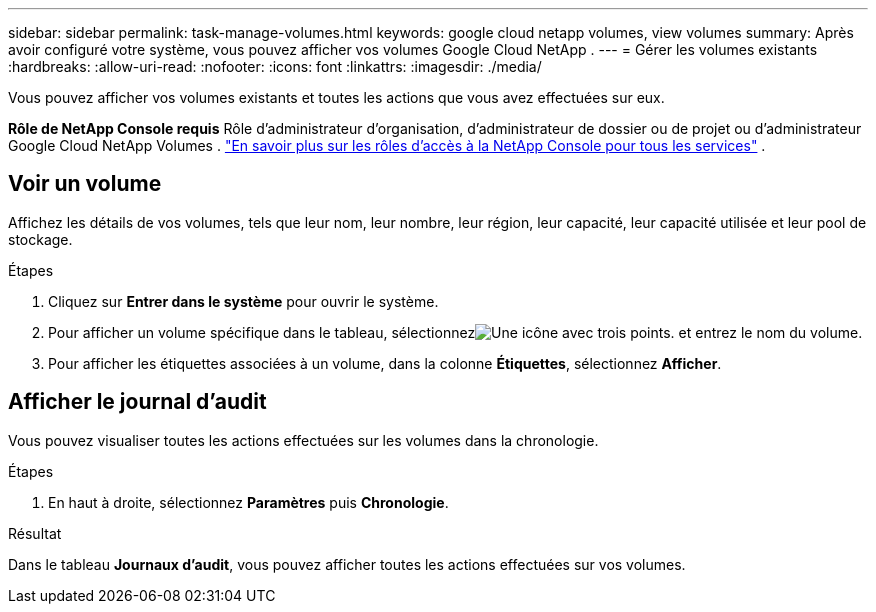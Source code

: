 ---
sidebar: sidebar 
permalink: task-manage-volumes.html 
keywords: google cloud netapp volumes, view volumes 
summary: Après avoir configuré votre système, vous pouvez afficher vos volumes Google Cloud NetApp . 
---
= Gérer les volumes existants
:hardbreaks:
:allow-uri-read: 
:nofooter: 
:icons: font
:linkattrs: 
:imagesdir: ./media/


[role="lead"]
Vous pouvez afficher vos volumes existants et toutes les actions que vous avez effectuées sur eux.

*Rôle de NetApp Console requis* Rôle d'administrateur d'organisation, d'administrateur de dossier ou de projet ou d'administrateur Google Cloud NetApp Volumes . https://docs.netapp.com/us-en/console-setup-admin/reference-iam-predefined-roles.html["En savoir plus sur les rôles d'accès à la NetApp Console pour tous les services"^] .



== Voir un volume

Affichez les détails de vos volumes, tels que leur nom, leur nombre, leur région, leur capacité, leur capacité utilisée et leur pool de stockage.

.Étapes
. Cliquez sur *Entrer dans le système* pour ouvrir le système.
. Pour afficher un volume spécifique dans le tableau, sélectionnezimage:icon_search.png["Une icône avec trois points."] et entrez le nom du volume.
. Pour afficher les étiquettes associées à un volume, dans la colonne *Étiquettes*, sélectionnez *Afficher*.




== Afficher le journal d'audit

Vous pouvez visualiser toutes les actions effectuées sur les volumes dans la chronologie.

.Étapes
. En haut à droite, sélectionnez *Paramètres* puis *Chronologie*.


.Résultat
Dans le tableau *Journaux d'audit*, vous pouvez afficher toutes les actions effectuées sur vos volumes.
